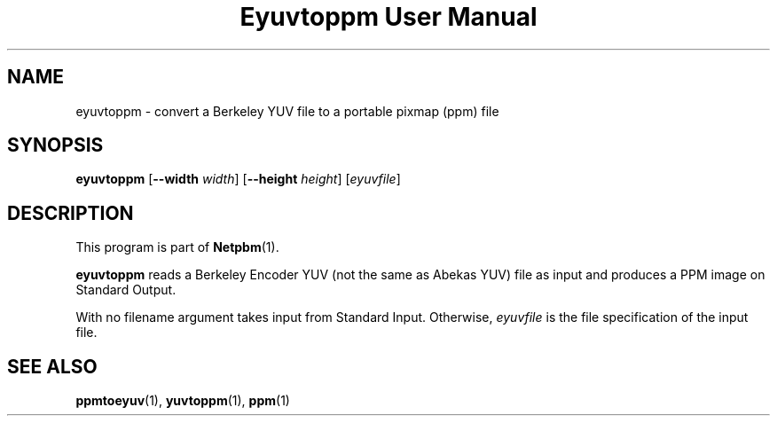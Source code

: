 ." This man page was generated by the Netpbm tool 'makeman' from HTML source.
." Do not hand-hack it!  If you have bug fixes or improvements, please find
." the corresponding HTML page on the Netpbm website, generate a patch
." against that, and send it to the Netpbm maintainer.
.TH "Eyuvtoppm User Manual" 0 "22 April 2001" "netpbm documentation"

.UN lbAB
.SH NAME
eyuvtoppm - convert a Berkeley YUV file to a portable pixmap (ppm) file

.UN lbAC
.SH SYNOPSIS

\fBeyuvtoppm\fP
[\fB--width\fP
\fIwidth\fP]
[\fB--height\fP
\fIheight\fP]
[\fIeyuvfile\fP]

.UN lbAD
.SH DESCRIPTION
.PP
This program is part of
.BR Netpbm (1).
.PP
\fBeyuvtoppm\fP reads a Berkeley Encoder YUV (not the same as
Abekas YUV) file as input and produces a PPM image on Standard Output.
.PP
With no filename argument takes input from Standard Input.
Otherwise, \fIeyuvfile \fP is the file specification of the input
file.

.UN lbAE
.SH SEE ALSO
.BR ppmtoeyuv (1),
.BR yuvtoppm (1),
.BR ppm (1)
